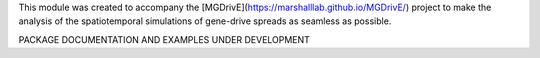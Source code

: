 This module was created to accompany the [MGDrivE](https://marshalllab.github.io/MGDrivE/) project to make the analysis of the spatiotemporal simulations of gene-drive spreads as seamless as possible.

PACKAGE DOCUMENTATION AND EXAMPLES UNDER DEVELOPMENT


